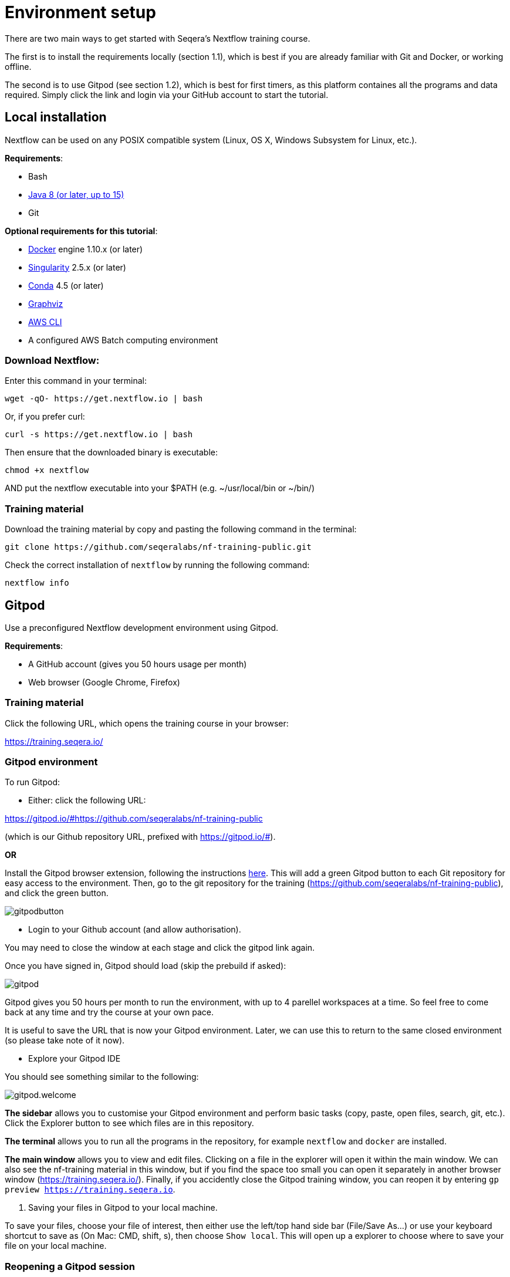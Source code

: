 = Environment setup

There are two main ways to get started with Seqera's Nextflow training course.

The first is to install the requirements locally (section 1.1), which is best if you are already familiar with Git and Docker, or working offline.

The second is to use Gitpod (see section 1.2), which is best for first timers, as this platform containes all the programs and data required. 
Simply click the link and login via your GitHub account to start the tutorial.

== Local installation

Nextflow can be used on any POSIX compatible system (Linux, OS X, Windows Subsystem for Linux, etc.).

*Requirements*:

* Bash
* http://www.oracle.com/technetwork/java/javase/downloads/index.html[Java 8 (or later, up to 15)]
* Git

*Optional requirements for this tutorial*:

* https://www.docker.com/[Docker] engine 1.10.x (or later)
* https://github.com/sylabs/singularity[Singularity] 2.5.x (or later)
* https://conda.io/[Conda] 4.5 (or later)
* http://www.graphviz.org/[Graphviz] 
* https://aws.amazon.com/cli/[AWS CLI]
* A configured AWS Batch computing environment

=== Download Nextflow:

Enter this command in your terminal:

----
wget -qO- https://get.nextflow.io | bash
----

Or, if you prefer curl: 

----
curl -s https://get.nextflow.io | bash
----

Then ensure that the downloaded binary is executable:

----
chmod +x nextflow
----

AND put the nextflow executable into your $PATH (e.g. ~/usr/local/bin or ~/bin/)

=== Training material 

Download the training material by copy and pasting the following command 
in the terminal:

[source,bash,linenums]
----
git clone https://github.com/seqeralabs/nf-training-public.git
----

Check the correct installation of `nextflow` by running the following command: 

[source,bash,linenums]
----
nextflow info
----

== Gitpod

Use a preconfigured Nextflow development environment using Gitpod. 

*Requirements*:

 * A GitHub account (gives you 50 hours usage per month)
 * Web browser (Google Chrome, Firefox)

=== Training material 

Click the following URL, which opens the training course in your browser:

https://training.seqera.io/

=== Gitpod environment

To run Gitpod:

- Either: click the following URL:

https://gitpod.io/#https://github.com/seqeralabs/nf-training-public

(which is our Github repository URL, prefixed with https://gitpod.io/#).

**OR**

Install the Gitpod browser extension, following the instructions https://www.gitpod.io/docs/browser-extension[here]. This will add a green Gitpod button to each Git repository for easy access to the environment. Then, go to the git repository for the training (https://github.com/seqeralabs/nf-training-public), and click the green button.

image::gitpodbutton.png[]

- Login to your Github account (and allow authorisation). 

You may need to close the window at each stage and click the gitpod link again. 

Once you have signed in, Gitpod should load (skip the prebuild if asked):

image::gitpod.png[]

Gitpod gives you 50 hours per month to run the environment, with up to 4 parellel workspaces at a time. So feel free to come back at any time and try the course at your own pace.

It is useful to save the URL that is now your Gitpod environment. Later, we can use this to return to the same closed environment (so please take note of it now).

- Explore your Gitpod IDE

You should see something similar to the following:

image::gitpod.welcome.png[]

**The sidebar** allows you to customise your Gitpod environment and perform basic tasks (copy, paste, open files, search, git, etc.). Click the Explorer button to see which files are in this repository.

**The terminal** allows you to run all the programs in the repository, for example `nextflow` and `docker` are installed. 

**The main window** allows you to view and edit files. Clicking on a file in the explorer will open it within the main window. We can also see the nf-training material in this window, but if you find the space too small you can open it separately in another browser window (https://training.seqera.io/). Finally, if you accidently close the Gitpod training window, you can reopen it by entering `gp preview https://training.seqera.io`.

4. Saving your files in Gitpod to your local machine.

To save your files, choose your file of interest, then either use the left/top hand side bar (File/Save As...) or use your keyboard shortcut to save as (On Mac: CMD, shift, s), then choose `Show local`. This will open up a explorer to choose where to save your file on your local machine.

### Reopening a Gitpod session

Any running workspace will be automatically stopped after 30 minutes. You can open the environment again by going to https://gitpod.io/workspaces and finding your previous environment, then clicking the three dot button to the right, and selecting Open. 

If you save the URL from your previous Gitpod environment, you can just paste this into your browser to open the previous environment. Environments are saved for up to two weeks, but don't rely on their existance, download any important files you want for posterity.

Alternatively, you can start a new workspace by clicking the green gitpod button, or following the Gitpod URL: 
https://gitpod.io/#https://github.com/seqeralabs/nf-training-public

This tutorial provides all the scripts, so don't worry if you have lost your environment. In the `nf-training` and `nf-training/scripts` directories, you can find the main scripts and individual snippets used in the tutorial.

If you want to change git provider (between GitHub, GitLab and BitBucket), go to https://gitpod.io/integrations. You will need to login and deactive your current provider.

### Getting started

In the terminal section, you can type the following:

	nextflow info

This should come up with the Nextflow information from this environment. This tells us that the environment is working. All the training material and scripts are in this environment.

WARNING: Be aware that if you leave the window or are not active, your session may end after 30 minutes. You can always reactivate by clicking the gitpod link again. It will show you if your previous environment is still active, or if you need to open a new environment.

You should see the following (or similar):

[source,bash]
----
  Version: 22.04.2 build 5701
  Created: 16-05-2022 17:52 UTC 
  System: Linux 5.16.20-051620-generic
  Runtime: Groovy 3.0.10 on OpenJDK 64-Bit Server VM 11.0.13+8-LTS
  Encoding: UTF-8 (UTF-8)
----

== Selecting a Nextflow version

By default Nextflow will pull the latest stable version into your environment.

However, Nextflow is constantly evolving as we make improvements and fix bugs.

It is worth checking out the latest releases on github: https://github.com/nextflow-io/nextflow[(click here)].

If you want or need to use a specific version of Nextflow, you can set the NXF_VER variable as shown here:

[source,bash,linenums]
----
export NXF_VER=21.10.0
----

WARNING: If you have changed the version to `21.10.0`, as above, most of this tutorial workshop will not work, as we need NXL_VER=22 (using DSL2 as default).

Run `nextflow -version` again to make sure that the change has taken effect.

